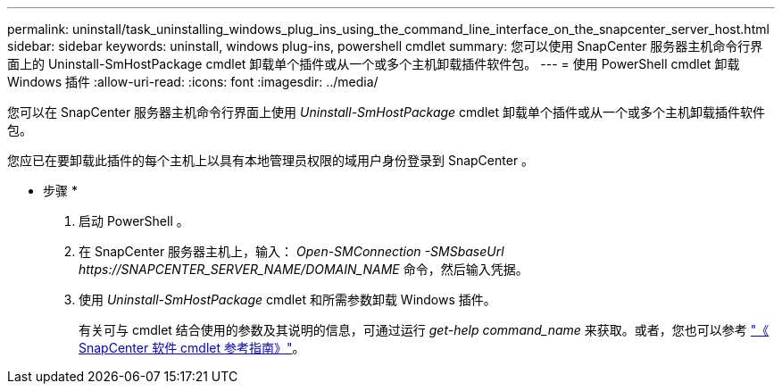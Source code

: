 ---
permalink: uninstall/task_uninstalling_windows_plug_ins_using_the_command_line_interface_on_the_snapcenter_server_host.html 
sidebar: sidebar 
keywords: uninstall, windows plug-ins, powershell cmdlet 
summary: 您可以使用 SnapCenter 服务器主机命令行界面上的 Uninstall-SmHostPackage cmdlet 卸载单个插件或从一个或多个主机卸载插件软件包。 
---
= 使用 PowerShell cmdlet 卸载 Windows 插件
:allow-uri-read: 
:icons: font
:imagesdir: ../media/


[role="lead"]
您可以在 SnapCenter 服务器主机命令行界面上使用 _Uninstall-SmHostPackage_ cmdlet 卸载单个插件或从一个或多个主机卸载插件软件包。

您应已在要卸载此插件的每个主机上以具有本地管理员权限的域用户身份登录到 SnapCenter 。

* 步骤 *

. 启动 PowerShell 。
. 在 SnapCenter 服务器主机上，输入： _Open-SMConnection -SMSbaseUrl \https://SNAPCENTER_SERVER_NAME/DOMAIN_NAME_ 命令，然后输入凭据。
. 使用 _Uninstall-SmHostPackage_ cmdlet 和所需参数卸载 Windows 插件。
+
有关可与 cmdlet 结合使用的参数及其说明的信息，可通过运行 _get-help command_name_ 来获取。或者，您也可以参考 https://library.netapp.com/ecm/ecm_download_file/ECMLP2886205["《 SnapCenter 软件 cmdlet 参考指南》"^]。


